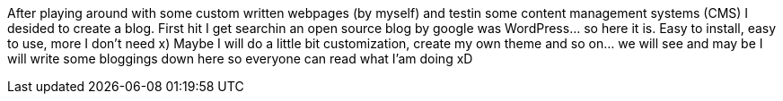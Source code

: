 After playing around with some custom written webpages (by myself) and testin some content management systems (CMS) I desided to create a blog. First hit I get searchin an open source blog by google was WordPress… so here it is. Easy to install, easy to use, more I don’t need x) Maybe I will do a little bit customization, create my own theme and so on… we will see and may be I will write some bloggings down here so everyone can read what I’am doing xD